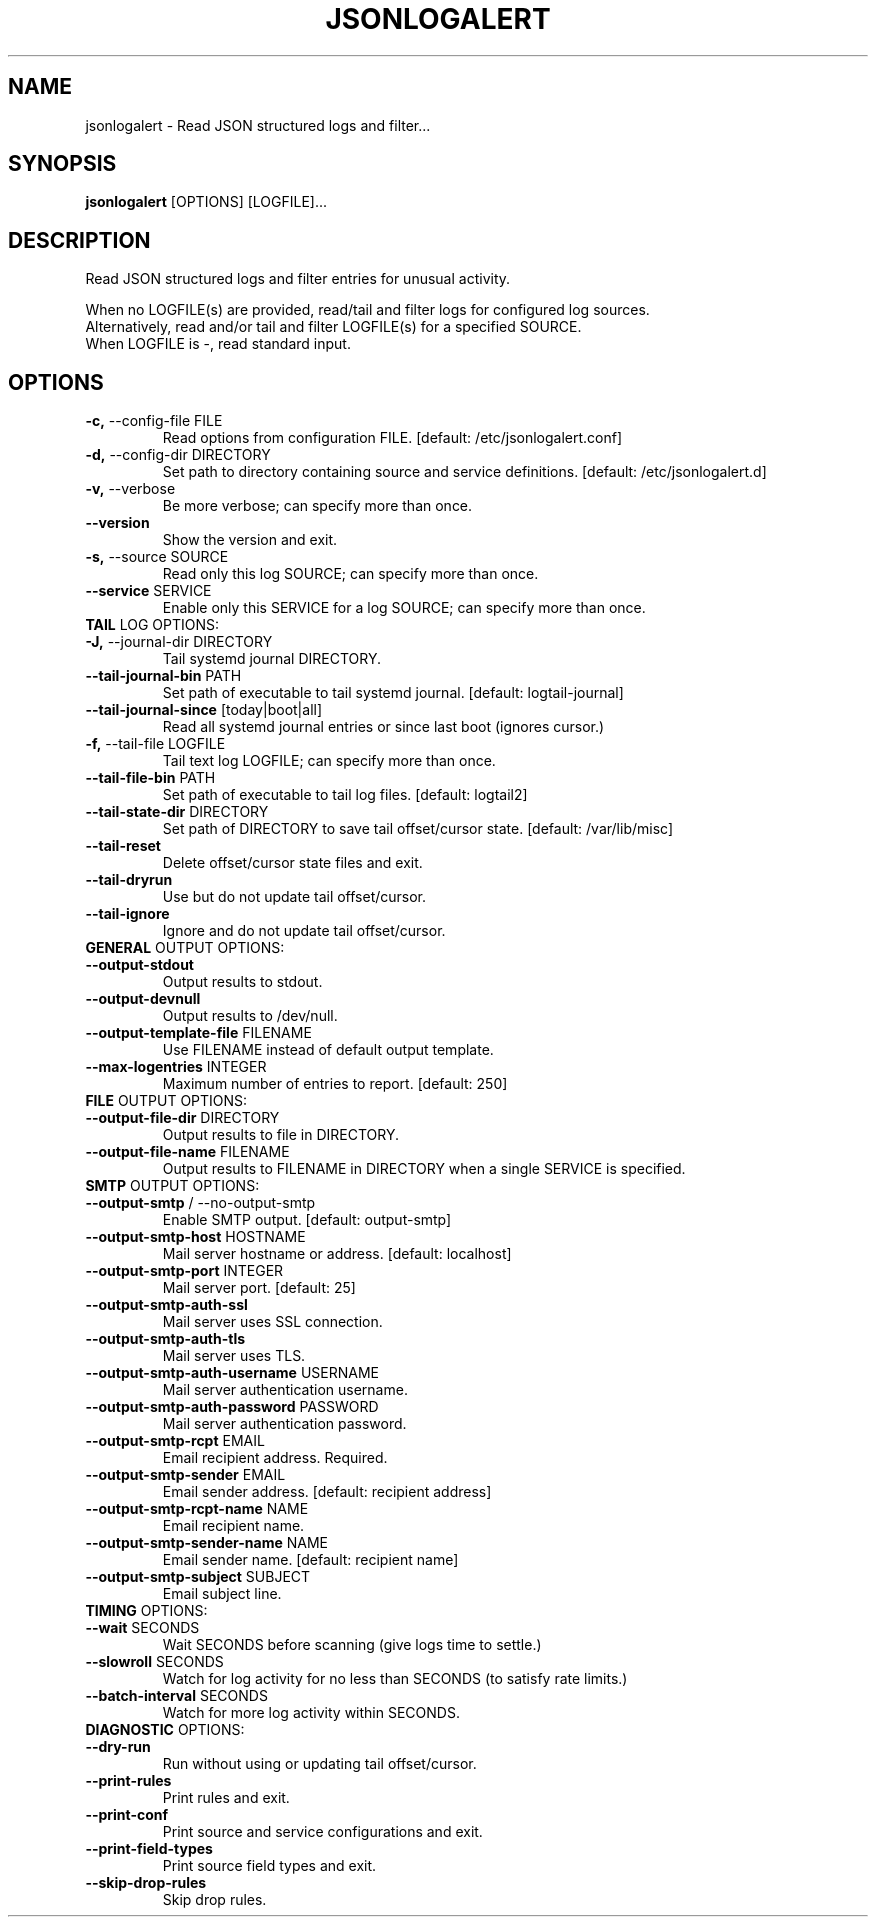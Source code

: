 .TH "JSONLOGALERT" "1" "2024-09-25" "0.7.0.dev0" "jsonlogalert Manual"
.SH NAME
jsonlogalert \- Read JSON structured logs and filter...
.SH SYNOPSIS
.B jsonlogalert
[OPTIONS] [LOGFILE]...
.SH DESCRIPTION
Read JSON structured logs and filter entries for unusual activity.
.PP
    When no LOGFILE(s) are provided, read/tail and filter logs for configured log sources.
    Alternatively, read and/or tail and filter LOGFILE(s) for a specified SOURCE.
    When LOGFILE is -, read standard input.
    
.SH OPTIONS
.TP
\fB\-c,\fP \-\-config\-file FILE
Read options from configuration FILE.  [default: /etc/jsonlogalert.conf]
.TP
\fB\-d,\fP \-\-config\-dir DIRECTORY
Set path to directory containing source and service definitions.  [default: /etc/jsonlogalert.d]
.TP
\fB\-v,\fP \-\-verbose
Be more verbose; can specify more than once.
.TP
\fB\-\-version\fP
Show the version and exit.
.TP
\fB\-s,\fP \-\-source SOURCE
Read only this log SOURCE; can specify more than once.
.TP
\fB\-\-service\fP SERVICE
Enable only this SERVICE for a log SOURCE; can specify more than once.
.TP
\fBTAIL\fP LOG OPTIONS:
.PP
.TP
\fB\-J,\fP \-\-journal\-dir DIRECTORY
Tail systemd journal DIRECTORY.
.TP
\fB\-\-tail\-journal\-bin\fP PATH
Set path of executable to tail systemd journal.  [default: logtail-journal]
.TP
\fB\-\-tail\-journal\-since\fP [today|boot|all]
Read all systemd journal entries or since last boot (ignores cursor.)
.TP
\fB\-f,\fP \-\-tail\-file LOGFILE
Tail text log LOGFILE; can specify more than once.
.TP
\fB\-\-tail\-file\-bin\fP PATH
Set path of executable to tail log files.  [default: logtail2]
.TP
\fB\-\-tail\-state\-dir\fP DIRECTORY
Set path of DIRECTORY to save tail offset/cursor state.  [default: /var/lib/misc]
.TP
\fB\-\-tail\-reset\fP
Delete offset/cursor state files and exit.
.TP
\fB\-\-tail\-dryrun\fP
Use but do not update tail offset/cursor.
.TP
\fB\-\-tail\-ignore\fP
Ignore and do not update tail offset/cursor.
.TP
\fBGENERAL\fP OUTPUT OPTIONS:
.PP
.TP
\fB\-\-output\-stdout\fP
Output results to stdout.
.TP
\fB\-\-output\-devnull\fP
Output results to /dev/null.
.TP
\fB\-\-output\-template\-file\fP FILENAME
Use FILENAME instead of default output template.
.TP
\fB\-\-max\-logentries\fP INTEGER
Maximum number of entries to report.  [default: 250]
.TP
\fBFILE\fP OUTPUT OPTIONS:
.PP
.TP
\fB\-\-output\-file\-dir\fP DIRECTORY
Output results to file in DIRECTORY.
.TP
\fB\-\-output\-file\-name\fP FILENAME
Output results to FILENAME in DIRECTORY when a single SERVICE is specified.
.TP
\fBSMTP\fP OUTPUT OPTIONS:
.PP
.TP
\fB\-\-output\-smtp\fP / \-\-no\-output\-smtp
Enable SMTP output.  [default: output-smtp]
.TP
\fB\-\-output\-smtp\-host\fP HOSTNAME
Mail server hostname or address.  [default: localhost]
.TP
\fB\-\-output\-smtp\-port\fP INTEGER
Mail server port.  [default: 25]
.TP
\fB\-\-output\-smtp\-auth\-ssl\fP
Mail server uses SSL connection.
.TP
\fB\-\-output\-smtp\-auth\-tls\fP
Mail server uses TLS.
.TP
\fB\-\-output\-smtp\-auth\-username\fP USERNAME
Mail server authentication username.
.TP
\fB\-\-output\-smtp\-auth\-password\fP PASSWORD
Mail server authentication password.
.TP
\fB\-\-output\-smtp\-rcpt\fP EMAIL
Email recipient address. Required.
.TP
\fB\-\-output\-smtp\-sender\fP EMAIL
Email sender address.  [default: recipient address]
.TP
\fB\-\-output\-smtp\-rcpt\-name\fP NAME
Email recipient name.
.TP
\fB\-\-output\-smtp\-sender\-name\fP NAME
Email sender name.  [default: recipient name]
.TP
\fB\-\-output\-smtp\-subject\fP SUBJECT
Email subject line.
.TP
\fBTIMING\fP OPTIONS:
.PP
.TP
\fB\-\-wait\fP SECONDS
Wait SECONDS before scanning (give logs time to settle.)
.TP
\fB\-\-slowroll\fP SECONDS
Watch for log activity for no less than SECONDS (to satisfy rate limits.)
.TP
\fB\-\-batch\-interval\fP SECONDS
Watch for more log activity within SECONDS.
.TP
\fBDIAGNOSTIC\fP OPTIONS:
.PP
.TP
\fB\-\-dry\-run\fP
Run without using or updating tail offset/cursor.
.TP
\fB\-\-print\-rules\fP
Print rules and exit.
.TP
\fB\-\-print\-conf\fP
Print source and service configurations and exit.
.TP
\fB\-\-print\-field\-types\fP
Print source field types and exit.
.TP
\fB\-\-skip\-drop\-rules\fP
Skip drop rules.
